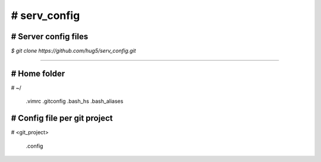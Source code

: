 =================
# serv_config
=================

# Server config files
-----------------------


`$ git clone https://github.com/hug5/serv_config.git`

---------------------

# Home folder
------------

\# ~/

    .vimrc
    .gitconfig
    .bash_hs
    .bash_aliases


# Config file per git project
---------------------

\# <git_project>

    .config
